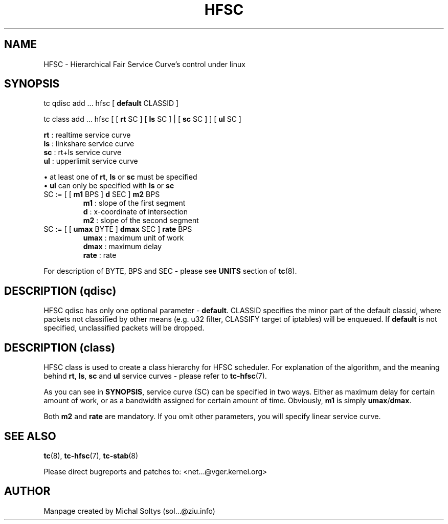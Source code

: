 .TH HFSC 8 "25 February 2009" iproute2 Linux
.
.SH NAME
HFSC \- Hierarchical Fair Service Curve's control under linux
.
.SH SYNOPSIS
.nf
tc qdisc add ... hfsc [ \fBdefault\fR CLASSID ]

tc class add ... hfsc [ [ \fBrt\fR SC ] [ \fBls\fR SC ] | [ \fBsc\fR SC ] ] [ \fBul\fR SC ]

\fBrt\fR : realtime service curve
\fBls\fR : linkshare service curve
\fBsc\fR : rt+ls service curve
\fBul\fR : upperlimit service curve

\(bu at least one of \fBrt\fR, \fBls\fR or \fBsc\fR must be specified
\(bu \fBul\fR can only be specified with \fBls\fR or \fBsc\fR
.
.IP "SC := [ [ \fBm1\fR BPS ] \fBd\fR SEC ] \fBm2\fR BPS"
\fBm1\fR : slope of the first segment
\fBd\fR  : x\-coordinate of intersection
\fBm2\fR : slope of the second segment
.PP
.IP "SC := [ [ \fBumax\fR BYTE ] \fBdmax\fR SEC ] \fBrate\fR BPS"
\fBumax\fR : maximum unit of work
\fBdmax\fR : maximum delay
\fBrate\fR : rate
.PP
.fi
For description of BYTE, BPS and SEC \- please see \fBUNITS\fR
section of \fBtc\fR(8).
.
.SH DESCRIPTION (qdisc)
HFSC qdisc has only one optional parameter \- \fBdefault\fR.  CLASSID specifies
the minor part of the default classid, where packets not classified by other
means (e.g. u32 filter, CLASSIFY target of iptables) will be enqueued. If
\fBdefault\fR is not specified, unclassified packets will be dropped.
.
.SH DESCRIPTION (class)
HFSC class is used to create a class hierarchy for HFSC scheduler. For
explanation of the algorithm, and the meaning behind \fBrt\fR, \fBls\fR,
\fBsc\fR and \fBul\fR service curves \- please refer to \fBtc\-hfsc\fR(7).

As you can see in \fBSYNOPSIS\fR, service curve (SC) can be specified in two
ways. Either as maximum delay for certain amount of work, or as a bandwidth
assigned for certain amount of time. Obviously, \fBm1\fR is simply
\fBumax\fR/\fBdmax\fR.

Both \fBm2\fR and \fBrate\fR are mandatory. If you omit other
parameters, you will specify linear service curve.
.
.SH "SEE ALSO"
.
\fBtc\fR(8), \fBtc\-hfsc\fR(7), \fBtc\-stab\fR(8)

Please direct bugreports and patches to: <net...@vger.kernel.org>
.
.SH "AUTHOR"
.
Manpage created by Michal Soltys (sol...@ziu.info)

